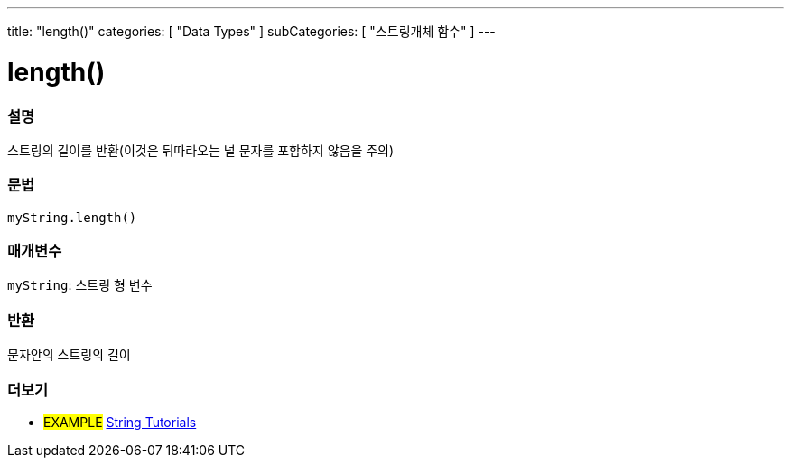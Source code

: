 ---
title: "length()"
categories: [ "Data Types" ]
subCategories: [ "스트링개체 함수" ]
---





= length()


// OVERVIEW SECTION STARTS
[#overview]
--

[float]
=== 설명
스트링의 길이를 반환(이것은 뒤따라오는 널 문자를 포함하지 않음을 주의)
[%hardbreaks]


[float]
=== 문법
`myString.length()`

[float]
=== 매개변수
`myString`: 스트링 형 변수


[float]
=== 반환
문자안의 스트링의 길이

--
// OVERVIEW SECTION ENDS



// HOW TO USE SECTION ENDS


// SEE ALSO SECTION
[#see_also]
--

[float]
=== 더보기

[role="example"]
* #EXAMPLE# https://www.arduino.cc/en/Tutorial/BuiltInExamples#strings[String Tutorials^]
--
// SEE ALSO SECTION ENDS

